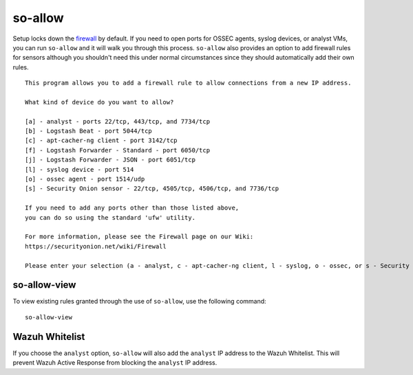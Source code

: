 so-allow
========

Setup locks down the `firewall <Firewall>`_ by default.  If you need to open ports for OSSEC agents, syslog devices, or analyst VMs, you can run ``so-allow`` and it will walk you through this process. ``so-allow`` also provides an option to add firewall rules for sensors although you shouldn't need this under normal circumstances since they should automatically add their own rules.

::

    This program allows you to add a firewall rule to allow connections from a new IP address.

    What kind of device do you want to allow?

    [a] - analyst - ports 22/tcp, 443/tcp, and 7734/tcp
    [b] - Logstash Beat - port 5044/tcp
    [c] - apt-cacher-ng client - port 3142/tcp
    [f] - Logstash Forwarder - Standard - port 6050/tcp
    [j] - Logstash Forwarder - JSON - port 6051/tcp
    [l] - syslog device - port 514
    [o] - ossec agent - port 1514/udp
    [s] - Security Onion sensor - 22/tcp, 4505/tcp, 4506/tcp, and 7736/tcp

    If you need to add any ports other than those listed above,
    you can do so using the standard 'ufw' utility.

    For more information, please see the Firewall page on our Wiki:
    https://securityonion.net/wiki/Firewall

    Please enter your selection (a - analyst, c - apt-cacher-ng client, l - syslog, o - ossec, or s - Security Onion sensor, etc.):

so-allow-view
-------------

To view existing rules granted through the use of ``so-allow``, use the following command:

::

   so-allow-view

Wazuh Whitelist
---------------
If you choose the ``analyst`` option, ``so-allow`` will also add the ``analyst`` IP address to the Wazuh Whitelist.  This will prevent Wazuh Active Response from blocking the ``analyst`` IP address.

